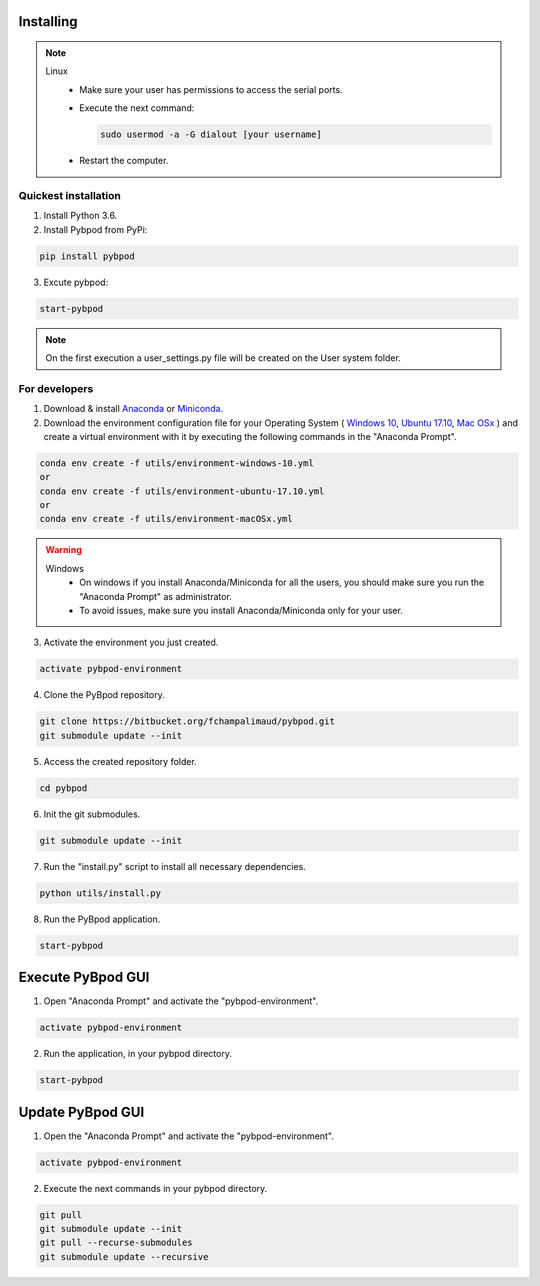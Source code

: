 .. pybpodapi documentation master file, created by
   sphinx-quickstart on Wed Jan 18 09:35:10 2017.
   You can adapt this file completely to your liking, but it should at least
   contain the root `toctree` directive.

.. _installing-label:

**********
Installing
**********


.. note::

  Linux
    * Make sure your user has permissions to access the serial ports.
    * Execute the next command:

      .. code::

        sudo usermod -a -G dialout [your username]

    * Restart the computer.


Quickest installation
______________________ 

1. Install Python 3.6.
2. Install Pybpod from PyPi:

.. code::

  pip install pybpod

3. Excute pybpod:

.. code::

  start-pybpod

.. note::

  On the first execution a user_settings.py file will be created on the User system folder.



For developers
________________


1. Download & install `Anaconda <https://www.anaconda.com/download/>`_ or `Miniconda <https://conda.io/miniconda.html>`_.
2. Download the environment configuration file for your Operating System ( `Windows 10 <https://bitbucket.org/fchampalimaud/pybpod/raw/e6c1c8da96c240ae638309359a97b28a2d36ca55/environment-windows-10.yml>`_, `Ubuntu 17.10 <https://bitbucket.org/fchampalimaud/pybpod/raw/9573598048ff6513fa22a6502f21dbb0111ebd1e/environment-ubuntu-17.10.yml>`_, `Mac OSx <https://bitbucket.org/fchampalimaud/pybpod/raw/8044a7903c0418a8b2b8579632a64125eaad6788/environment-macOSx.yml>`_ ) and create a virtual environment with it by executing the following commands in the "Anaconda Prompt".

.. code::

  conda env create -f utils/environment-windows-10.yml
  or 
  conda env create -f utils/environment-ubuntu-17.10.yml
  or 
  conda env create -f utils/environment-macOSx.yml

.. warning::

  Windows
    * On windows if you install Anaconda/Miniconda for all the users, you should make sure you run the "Anaconda Prompt" as administrator.  
    * To avoid issues, make sure you install Anaconda/Miniconda only for your user.

3. Activate the environment you just created.

.. code::

  activate pybpod-environment

4. Clone the PyBpod repository.

.. code::

  git clone https://bitbucket.org/fchampalimaud/pybpod.git
  git submodule update --init
  
5. Access the created repository folder.

.. code::

  cd pybpod

6. Init the git submodules.

.. code::

  git submodule update --init

7. Run the "install.py" script to install all necessary dependencies.

.. code::

  python utils/install.py

8. Run the PyBpod application.

.. code::

  start-pybpod


********************
Execute PyBpod GUI
********************

1. Open "Anaconda Prompt" and activate the "pybpod-environment".

.. code::

  activate pybpod-environment

2. Run the application, in your pybpod directory.

.. code::

  start-pybpod


*******************
Update PyBpod GUI
*******************

1. Open the "Anaconda Prompt" and activate the "pybpod-environment".

.. code::

  activate pybpod-environment

2. Execute the next commands in your pybpod directory.

.. code::

  git pull
  git submodule update --init
  git pull --recurse-submodules
  git submodule update --recursive